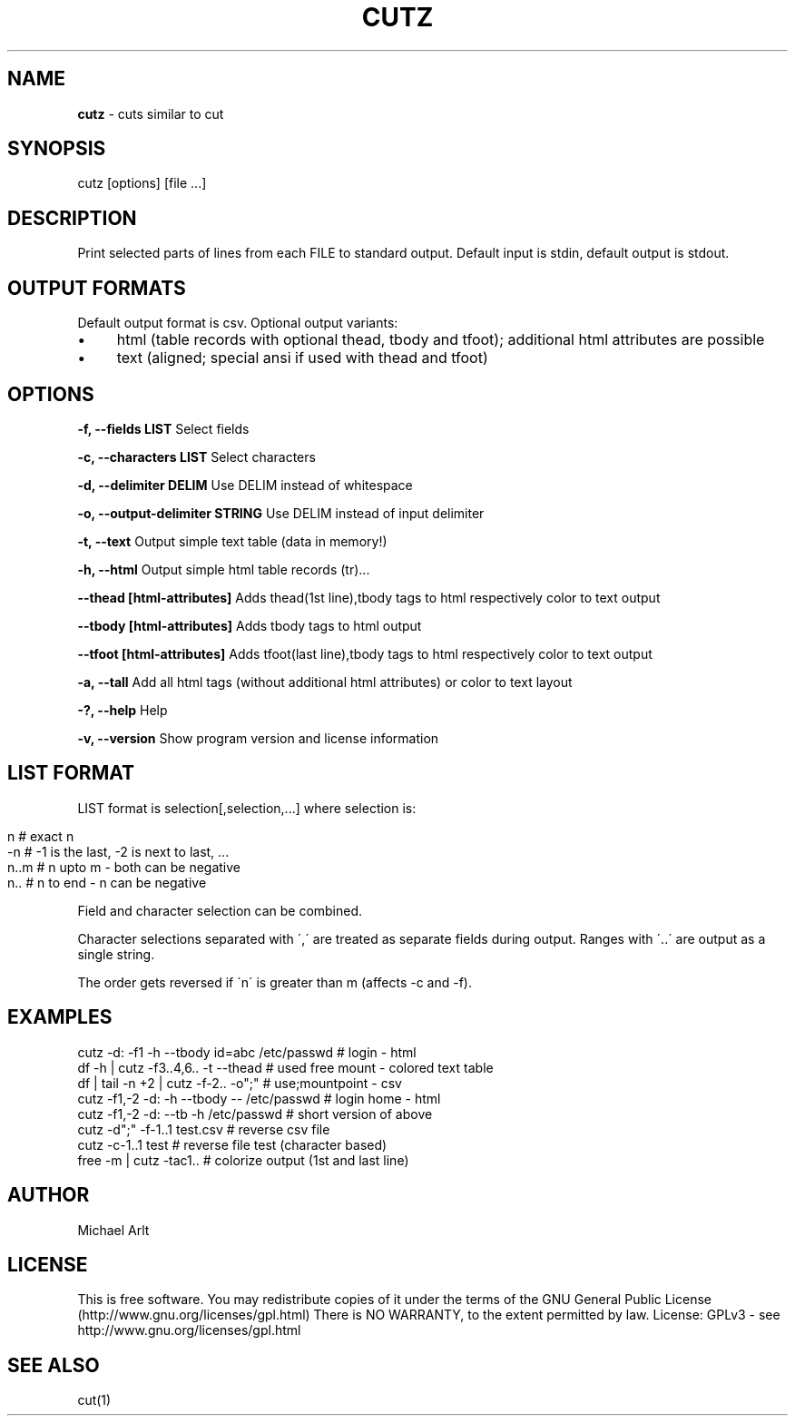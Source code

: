 .\" generated with Ronn/v0.7.3
.\" http://github.com/rtomayko/ronn/tree/0.7.3
.
.TH "CUTZ" "1" "April 2014" "" ""
.
.SH "NAME"
\fBcutz\fR \- cuts similar to cut
.
.SH "SYNOPSIS"
cutz [options] [file \.\.\.]
.
.SH "DESCRIPTION"
Print selected parts of lines from each FILE to standard output\. Default input is stdin, default output is stdout\.
.
.SH "OUTPUT FORMATS"
Default output format is csv\. Optional output variants:
.
.IP "\(bu" 4
html (table records with optional thead, tbody and tfoot); additional html attributes are possible
.
.IP "\(bu" 4
text (aligned; special ansi if used with thead and tfoot)
.
.IP "" 0
.
.SH "OPTIONS"
\fB\-f, \-\-fields LIST\fR Select fields
.
.P
\fB\-c, \-\-characters LIST\fR Select characters
.
.P
\fB\-d, \-\-delimiter DELIM\fR Use DELIM instead of whitespace
.
.P
\fB\-o, \-\-output\-delimiter STRING\fR Use DELIM instead of input delimiter
.
.P
\fB\-t, \-\-text\fR Output simple text table (data in memory!)
.
.P
\fB\-h, \-\-html\fR Output simple html table records (tr)\.\.\.
.
.P
\fB\-\-thead [html\-attributes]\fR Adds thead(1st line),tbody tags to html respectively color to text output
.
.P
\fB\-\-tbody [html\-attributes]\fR Adds tbody tags to html output
.
.P
\fB\-\-tfoot [html\-attributes]\fR Adds tfoot(last line),tbody tags to html respectively color to text output
.
.P
\fB\-a, \-\-tall\fR Add all html tags (without additional html attributes) or color to text layout
.
.P
\fB\-?, \-\-help\fR Help
.
.P
\fB\-v, \-\-version\fR Show program version and license information
.
.SH "LIST FORMAT"
LIST format is selection[,selection,\.\.\.] where selection is:
.
.IP "" 4
.
.nf

n    # exact n
\-n   # \-1 is the last, \-2 is next to last, \.\.\.
n\.\.m # n upto m \- both can be negative
n\.\.  # n to end \- n can be negative
.
.fi
.
.IP "" 0
.
.P
Field and character selection can be combined\.
.
.P
Character selections separated with \',\' are treated as separate fields during output\. Ranges with \'\.\.\' are output as a single string\.
.
.P
The order gets reversed if \'n\' is greater than m (affects \-c and \-f)\.
.
.SH "EXAMPLES"
.
.nf

cutz \-d: \-f1 \-h \-\-tbody id=abc /etc/passwd # login \- html
df \-h | cutz \-f3\.\.4,6\.\. \-t \-\-thead # used free mount \- colored text table
df | tail \-n +2 | cutz \-f\-2\.\. \-o";" # use;mountpoint \- csv
cutz \-f1,\-2 \-d: \-h \-\-tbody \-\- /etc/passwd # login home \- html
cutz \-f1,\-2 \-d: \-\-tb \-h /etc/passwd # short version of above
cutz \-d";" \-f\-1\.\.1 test\.csv # reverse csv file
cutz \-c\-1\.\.1 test # reverse file test (character based)
free \-m | cutz \-tac1\.\. # colorize output (1st and last line)
.
.fi
.
.SH "AUTHOR"
Michael Arlt
.
.SH "LICENSE"
This is free software\. You may redistribute copies of it under the terms of the GNU General Public License (http://www\.gnu\.org/licenses/gpl\.html) There is NO WARRANTY, to the extent permitted by law\. License: GPLv3 \- see http://www\.gnu\.org/licenses/gpl\.html
.
.SH "SEE ALSO"
cut(1)
